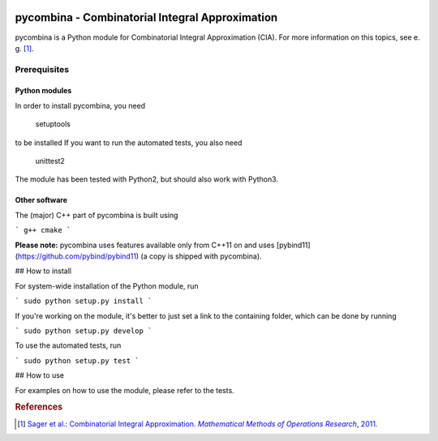 .. image:: logo/logo.png

pycombina - Combinatorial Integral Approximation
================================================

pycombina is a Python module for Combinatorial Integral Approximation (CIA). For more information on this topics, see e. g. [#f1]_.

Prerequisites
-------------

Python modules
~~~~~~~~~~~~~~

In order to install pycombina, you need


    setuptools


to be installed If you want to run the automated tests, you also need


    unittest2



The module has been tested with Python2, but should also work with Python3.

Other software
~~~~~~~~~~~~~~

The (major) C++ part of pycombina is built using

```
g++
cmake
```

**Please note:** pycombina uses features available only from C++11 on and uses [pybind11](https://github.com/pybind/pybind11) (a copy is shipped with pycombina).


## How to install


For system-wide installation of the Python module, run

```
sudo python setup.py install
```

If you're working on the module, it's better to just set a link
to the containing folder, which can be done by running

```
sudo python setup.py develop
```

To use the automated tests, run

```
sudo python setup.py test
```

## How to use


For examples on how to use the module, please refer to the tests.

.. rubric:: References

.. [#f1] |linkf1|_

.. _linkf1: https://mathopt.de/Sager/publications.php

.. |linkf1| replace:: Sager et al.: Combinatorial Integral Approximation. *Mathematical Methods of Operations Research*, 2011.
